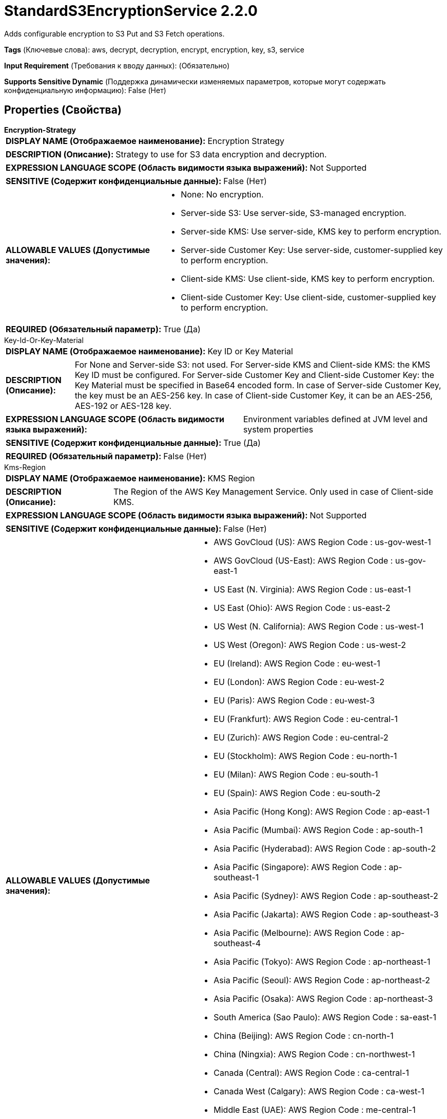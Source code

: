 = StandardS3EncryptionService 2.2.0

Adds configurable encryption to S3 Put and S3 Fetch operations.

[horizontal]
*Tags* (Ключевые слова):
aws, decrypt, decryption, encrypt, encryption, key, s3, service
[horizontal]
*Input Requirement* (Требования к вводу данных):
 (Обязательно)
[horizontal]
*Supports Sensitive Dynamic* (Поддержка динамически изменяемых параметров, которые могут содержать конфиденциальную информацию):
 False (Нет) 



== Properties (Свойства)


.*Encryption-Strategy*
************************************************
[horizontal]
*DISPLAY NAME (Отображаемое наименование):*:: Encryption Strategy

[horizontal]
*DESCRIPTION (Описание):*:: Strategy to use for S3 data encryption and decryption.


[horizontal]
*EXPRESSION LANGUAGE SCOPE (Область видимости языка выражений):*:: Not Supported
[horizontal]
*SENSITIVE (Содержит конфиденциальные данные):*::  False (Нет) 

[horizontal]
*ALLOWABLE VALUES (Допустимые значения):*::

* None: No encryption. 

* Server-side S3: Use server-side, S3-managed encryption. 

* Server-side KMS: Use server-side, KMS key to perform encryption. 

* Server-side Customer Key: Use server-side, customer-supplied key to perform encryption. 

* Client-side KMS: Use client-side, KMS key to perform encryption. 

* Client-side Customer Key: Use client-side, customer-supplied key to perform encryption. 


[horizontal]
*REQUIRED (Обязательный параметр):*::  True (Да) 
************************************************
.Key-Id-Or-Key-Material
************************************************
[horizontal]
*DISPLAY NAME (Отображаемое наименование):*:: Key ID or Key Material

[horizontal]
*DESCRIPTION (Описание):*:: For None and Server-side S3: not used. For Server-side KMS and Client-side KMS: the KMS Key ID must be configured. For Server-side Customer Key and Client-side Customer Key: the Key Material must be specified in Base64 encoded form. In case of Server-side Customer Key, the key must be an AES-256 key. In case of Client-side Customer Key, it can be an AES-256, AES-192 or AES-128 key.


[horizontal]
*EXPRESSION LANGUAGE SCOPE (Область видимости языка выражений):*:: Environment variables defined at JVM level and system properties
[horizontal]
*SENSITIVE (Содержит конфиденциальные данные):*::  True (Да) 

[horizontal]
*REQUIRED (Обязательный параметр):*::  False (Нет) 
************************************************
.Kms-Region
************************************************
[horizontal]
*DISPLAY NAME (Отображаемое наименование):*:: KMS Region

[horizontal]
*DESCRIPTION (Описание):*:: The Region of the AWS Key Management Service. Only used in case of Client-side KMS.


[horizontal]
*EXPRESSION LANGUAGE SCOPE (Область видимости языка выражений):*:: Not Supported
[horizontal]
*SENSITIVE (Содержит конфиденциальные данные):*::  False (Нет) 

[horizontal]
*ALLOWABLE VALUES (Допустимые значения):*::

* AWS GovCloud (US): AWS Region Code : us-gov-west-1 

* AWS GovCloud (US-East): AWS Region Code : us-gov-east-1 

* US East (N. Virginia): AWS Region Code : us-east-1 

* US East (Ohio): AWS Region Code : us-east-2 

* US West (N. California): AWS Region Code : us-west-1 

* US West (Oregon): AWS Region Code : us-west-2 

* EU (Ireland): AWS Region Code : eu-west-1 

* EU (London): AWS Region Code : eu-west-2 

* EU (Paris): AWS Region Code : eu-west-3 

* EU (Frankfurt): AWS Region Code : eu-central-1 

* EU (Zurich): AWS Region Code : eu-central-2 

* EU (Stockholm): AWS Region Code : eu-north-1 

* EU (Milan): AWS Region Code : eu-south-1 

* EU (Spain): AWS Region Code : eu-south-2 

* Asia Pacific (Hong Kong): AWS Region Code : ap-east-1 

* Asia Pacific (Mumbai): AWS Region Code : ap-south-1 

* Asia Pacific (Hyderabad): AWS Region Code : ap-south-2 

* Asia Pacific (Singapore): AWS Region Code : ap-southeast-1 

* Asia Pacific (Sydney): AWS Region Code : ap-southeast-2 

* Asia Pacific (Jakarta): AWS Region Code : ap-southeast-3 

* Asia Pacific (Melbourne): AWS Region Code : ap-southeast-4 

* Asia Pacific (Tokyo): AWS Region Code : ap-northeast-1 

* Asia Pacific (Seoul): AWS Region Code : ap-northeast-2 

* Asia Pacific (Osaka): AWS Region Code : ap-northeast-3 

* South America (Sao Paulo): AWS Region Code : sa-east-1 

* China (Beijing): AWS Region Code : cn-north-1 

* China (Ningxia): AWS Region Code : cn-northwest-1 

* Canada (Central): AWS Region Code : ca-central-1 

* Canada West (Calgary): AWS Region Code : ca-west-1 

* Middle East (UAE): AWS Region Code : me-central-1 

* Middle East (Bahrain): AWS Region Code : me-south-1 

* Africa (Cape Town): AWS Region Code : af-south-1 

* US ISO East: AWS Region Code : us-iso-east-1 

* US ISOB East (Ohio): AWS Region Code : us-isob-east-1 

* US ISO West: AWS Region Code : us-iso-west-1 

* Israel (Tel Aviv): AWS Region Code : il-central-1 


[horizontal]
*REQUIRED (Обязательный параметр):*::  False (Нет) 
************************************************




















